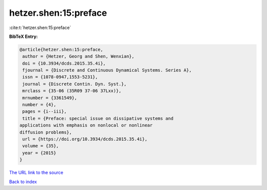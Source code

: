 hetzer.shen:15:preface
======================

:cite:t:`hetzer.shen:15:preface`

**BibTeX Entry:**

.. code-block:: bibtex

   @article{hetzer.shen:15:preface,
    author = {Hetzer, Georg and Shen, Wenxian},
    doi = {10.3934/dcds.2015.35.4i},
    fjournal = {Discrete and Continuous Dynamical Systems. Series A},
    issn = {1078-0947,1553-5231},
    journal = {Discrete Contin. Dyn. Syst.},
    mrclass = {35-06 (35R09 37-06 37Lxx)},
    mrnumber = {3361549},
    number = {4},
    pages = {i--iii},
    title = {Preface: special issue on dissipative systems and
   applications with emphasis on nonlocal or nonlinear
   diffusion problems},
    url = {https://doi.org/10.3934/dcds.2015.35.4i},
    volume = {35},
    year = {2015}
   }

`The URL link to the source <ttps://doi.org/10.3934/dcds.2015.35.4i}>`__


`Back to index <../By-Cite-Keys.html>`__
